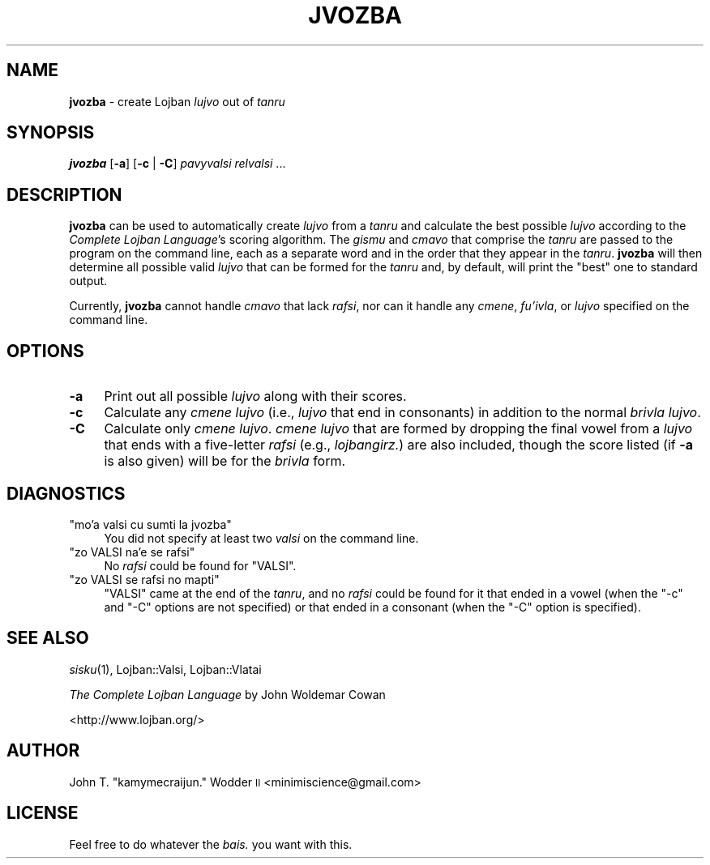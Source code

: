 .\" Automatically generated by Pod::Man 2.12 (Pod::Simple 3.05)
.\"
.\" Standard preamble:
.\" ========================================================================
.de Sh \" Subsection heading
.br
.if t .Sp
.ne 5
.PP
\fB\\$1\fR
.PP
..
.de Sp \" Vertical space (when we can't use .PP)
.if t .sp .5v
.if n .sp
..
.de Vb \" Begin verbatim text
.ft CW
.nf
.ne \\$1
..
.de Ve \" End verbatim text
.ft R
.fi
..
.\" Set up some character translations and predefined strings.  \*(-- will
.\" give an unbreakable dash, \*(PI will give pi, \*(L" will give a left
.\" double quote, and \*(R" will give a right double quote.  \*(C+ will
.\" give a nicer C++.  Capital omega is used to do unbreakable dashes and
.\" therefore won't be available.  \*(C` and \*(C' expand to `' in nroff,
.\" nothing in troff, for use with C<>.
.tr \(*W-
.ds C+ C\v'-.1v'\h'-1p'\s-2+\h'-1p'+\s0\v'.1v'\h'-1p'
.ie n \{\
.    ds -- \(*W-
.    ds PI pi
.    if (\n(.H=4u)&(1m=24u) .ds -- \(*W\h'-12u'\(*W\h'-12u'-\" diablo 10 pitch
.    if (\n(.H=4u)&(1m=20u) .ds -- \(*W\h'-12u'\(*W\h'-8u'-\"  diablo 12 pitch
.    ds L" ""
.    ds R" ""
.    ds C` ""
.    ds C' ""
'br\}
.el\{\
.    ds -- \|\(em\|
.    ds PI \(*p
.    ds L" ``
.    ds R" ''
'br\}
.\"
.\" If the F register is turned on, we'll generate index entries on stderr for
.\" titles (.TH), headers (.SH), subsections (.Sh), items (.Ip), and index
.\" entries marked with X<> in POD.  Of course, you'll have to process the
.\" output yourself in some meaningful fashion.
.if \nF \{\
.    de IX
.    tm Index:\\$1\t\\n%\t"\\$2"
..
.    nr % 0
.    rr F
.\}
.\"
.\" Accent mark definitions (@(#)ms.acc 1.5 88/02/08 SMI; from UCB 4.2).
.\" Fear.  Run.  Save yourself.  No user-serviceable parts.
.    \" fudge factors for nroff and troff
.if n \{\
.    ds #H 0
.    ds #V .8m
.    ds #F .3m
.    ds #[ \f1
.    ds #] \fP
.\}
.if t \{\
.    ds #H ((1u-(\\\\n(.fu%2u))*.13m)
.    ds #V .6m
.    ds #F 0
.    ds #[ \&
.    ds #] \&
.\}
.    \" simple accents for nroff and troff
.if n \{\
.    ds ' \&
.    ds ` \&
.    ds ^ \&
.    ds , \&
.    ds ~ ~
.    ds /
.\}
.if t \{\
.    ds ' \\k:\h'-(\\n(.wu*8/10-\*(#H)'\'\h"|\\n:u"
.    ds ` \\k:\h'-(\\n(.wu*8/10-\*(#H)'\`\h'|\\n:u'
.    ds ^ \\k:\h'-(\\n(.wu*10/11-\*(#H)'^\h'|\\n:u'
.    ds , \\k:\h'-(\\n(.wu*8/10)',\h'|\\n:u'
.    ds ~ \\k:\h'-(\\n(.wu-\*(#H-.1m)'~\h'|\\n:u'
.    ds / \\k:\h'-(\\n(.wu*8/10-\*(#H)'\z\(sl\h'|\\n:u'
.\}
.    \" troff and (daisy-wheel) nroff accents
.ds : \\k:\h'-(\\n(.wu*8/10-\*(#H+.1m+\*(#F)'\v'-\*(#V'\z.\h'.2m+\*(#F'.\h'|\\n:u'\v'\*(#V'
.ds 8 \h'\*(#H'\(*b\h'-\*(#H'
.ds o \\k:\h'-(\\n(.wu+\w'\(de'u-\*(#H)/2u'\v'-.3n'\*(#[\z\(de\v'.3n'\h'|\\n:u'\*(#]
.ds d- \h'\*(#H'\(pd\h'-\w'~'u'\v'-.25m'\f2\(hy\fP\v'.25m'\h'-\*(#H'
.ds D- D\\k:\h'-\w'D'u'\v'-.11m'\z\(hy\v'.11m'\h'|\\n:u'
.ds th \*(#[\v'.3m'\s+1I\s-1\v'-.3m'\h'-(\w'I'u*2/3)'\s-1o\s+1\*(#]
.ds Th \*(#[\s+2I\s-2\h'-\w'I'u*3/5'\v'-.3m'o\v'.3m'\*(#]
.ds ae a\h'-(\w'a'u*4/10)'e
.ds Ae A\h'-(\w'A'u*4/10)'E
.    \" corrections for vroff
.if v .ds ~ \\k:\h'-(\\n(.wu*9/10-\*(#H)'\s-2\u~\d\s+2\h'|\\n:u'
.if v .ds ^ \\k:\h'-(\\n(.wu*10/11-\*(#H)'\v'-.4m'^\v'.4m'\h'|\\n:u'
.    \" for low resolution devices (crt and lpr)
.if \n(.H>23 .if \n(.V>19 \
\{\
.    ds : e
.    ds 8 ss
.    ds o a
.    ds d- d\h'-1'\(ga
.    ds D- D\h'-1'\(hy
.    ds th \o'bp'
.    ds Th \o'LP'
.    ds ae ae
.    ds Ae AE
.\}
.rm #[ #] #H #V #F C
.\" ========================================================================
.\"
.IX Title "JVOZBA 1"
.TH JVOZBA 1 "2009-02-07" "" ""
.\" For nroff, turn off justification.  Always turn off hyphenation; it makes
.\" way too many mistakes in technical documents.
.if n .ad l
.nh
.SH "NAME"
\&\fBjvozba\fR \- create Lojban \fIlujvo\fR out of \fItanru\fR
.SH "SYNOPSIS"
.IX Header "SYNOPSIS"
\&\fBjvozba\fR [\fB\-a\fR] [\fB\-c\fR | \fB\-C\fR] \fIpavyvalsi\fR \fIrelvalsi\fR ...
.SH "DESCRIPTION"
.IX Header "DESCRIPTION"
\&\fBjvozba\fR can be used to automatically create \fIlujvo\fR from a \fItanru\fR and
calculate the best possible \fIlujvo\fR according to the \fIComplete Lojban
Language\fR's scoring algorithm.  The \fIgismu\fR and \fIcmavo\fR that comprise the
\&\fItanru\fR are passed to the program on the command line, each as a separate word
and in the order that they appear in the \fItanru\fR.  \fBjvozba\fR will then
determine all possible valid \fIlujvo\fR that can be formed for the \fItanru\fR and,
by default, will print the \*(L"best\*(R" one to standard output.
.PP
Currently, \fBjvozba\fR cannot handle \fIcmavo\fR that lack \fIrafsi\fR, nor can it
handle any \fIcmene\fR, \fIfu'ivla\fR, or \fIlujvo\fR specified on the command line.
.SH "OPTIONS"
.IX Header "OPTIONS"
.IP "\fB\-a\fR" 4
.IX Item "-a"
Print out all possible \fIlujvo\fR along with their scores.
.IP "\fB\-c\fR" 4
.IX Item "-c"
Calculate any \fIcmene lujvo\fR (i.e., \fIlujvo\fR that end in consonants) in
addition to the normal \fIbrivla lujvo\fR.
.IP "\fB\-C\fR" 4
.IX Item "-C"
Calculate only \fIcmene lujvo\fR.  \fIcmene lujvo\fR that are formed by dropping the
final vowel from a \fIlujvo\fR that ends with a five-letter \fIrafsi\fR (e.g.,
\&\fIlojbangirz.\fR) are also included, though the score listed (if \fB\-a\fR is also
given) will be for the \fIbrivla\fR form.
.SH "DIAGNOSTICS"
.IX Header "DIAGNOSTICS"
.ie n .IP """mo'a valsi cu sumti la jvozba""" 4
.el .IP "\f(CWmo'a valsi cu sumti la jvozba\fR" 4
.IX Item "mo'a valsi cu sumti la jvozba"
You did not specify at least two \fIvalsi\fR on the command line.
.ie n .IP """zo VALSI na'e se rafsi""" 4
.el .IP "\f(CWzo VALSI na'e se rafsi\fR" 4
.IX Item "zo VALSI na'e se rafsi"
No \fIrafsi\fR could be found for \f(CW\*(C`VALSI\*(C'\fR.
.ie n .IP """zo VALSI se rafsi no mapti""" 4
.el .IP "\f(CWzo VALSI se rafsi no mapti\fR" 4
.IX Item "zo VALSI se rafsi no mapti"
\&\f(CW\*(C`VALSI\*(C'\fR came at the end of the \fItanru\fR, and no \fIrafsi\fR could be found for it
that ended in a vowel (when the \f(CW\*(C`\-c\*(C'\fR and \f(CW\*(C`\-C\*(C'\fR options are not specified) or
that ended in a consonant (when the \f(CW\*(C`\-C\*(C'\fR option is specified).
.SH "SEE ALSO"
.IX Header "SEE ALSO"
\&\fIsisku\fR\|(1), Lojban::Valsi, Lojban::Vlatai
.PP
\&\fIThe Complete Lojban Language\fR by John Woldemar Cowan
.PP
<http://www.lojban.org/>
.SH "AUTHOR"
.IX Header "AUTHOR"
John T. \*(L"kamymecraijun.\*(R" Wodder \s-1II\s0 <minimiscience@gmail.com>
.SH "LICENSE"
.IX Header "LICENSE"
Feel free to do whatever the \fIbais.\fR you want with this.
